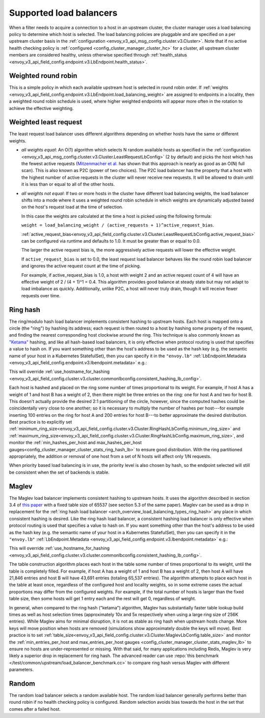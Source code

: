 .. _arch_overview_load_balancing_types:

Supported load balancers
------------------------

When a filter needs to acquire a connection to a host in an upstream cluster, the cluster manager
uses a load balancing policy to determine which host is selected. The load balancing policies are
pluggable and are specified on a per upstream cluster basis in the :ref:`configuration
<envoy_v3_api_msg_config.cluster.v3.Cluster>`. Note that if no active health checking policy is :ref:`configured
<config_cluster_manager_cluster_hc>` for a cluster, all upstream cluster members are considered
healthy, unless otherwise specified through
:ref:`health_status <envoy_v3_api_field_config.endpoint.v3.LbEndpoint.health_status>`.

.. _arch_overview_load_balancing_types_round_robin:

Weighted round robin
^^^^^^^^^^^^^^^^^^^^

This is a simple policy in which each available upstream host is selected in round
robin order. If :ref:`weights
<envoy_v3_api_field_config.endpoint.v3.LbEndpoint.load_balancing_weight>` are assigned to
endpoints in a locality, then a weighted round robin schedule is used, where
higher weighted endpoints will appear more often in the rotation to achieve the
effective weighting.

.. _arch_overview_load_balancing_types_least_request:

Weighted least request
^^^^^^^^^^^^^^^^^^^^^^

The least request load balancer uses different algorithms depending on whether hosts have the
same or different weights.

* *all weights equal*: An O(1) algorithm which selects N random available hosts as specified in the
  :ref:`configuration <envoy_v3_api_msg_config.cluster.v3.Cluster.LeastRequestLbConfig>` (2 by default) and picks the
  host which has the fewest active requests (`Mitzenmacher et al.
  <https://www.eecs.harvard.edu/~michaelm/postscripts/handbook2001.pdf>`_ has shown that this
  approach is nearly as good as an O(N) full scan). This is also known as P2C (power of two
  choices). The P2C load balancer has the property that a host with the highest number of active
  requests in the cluster will never receive new requests. It will be allowed to drain until it is
  less than or equal to all of the other hosts.
* *all weights not equal*:  If two or more hosts in the cluster have different load balancing
  weights, the load balancer shifts into a mode where it uses a weighted round robin schedule in
  which weights are dynamically adjusted based on the host's request load at the time of selection.

  In this case the weights are calculated at the time a host is picked using the following formula:

  ``weight = load_balancing_weight / (active_requests + 1)^active_request_bias``.

  :ref:`active_request_bias<envoy_v3_api_field_config.cluster.v3.Cluster.LeastRequestLbConfig.active_request_bias>`
  can be configured via runtime and defaults to 1.0. It must be greater than or equal to 0.0.

  The larger the active request bias is, the more aggressively active requests will lower the
  effective weight.

  If ``active_request_bias`` is set to 0.0, the least request load balancer behaves like the round
  robin load balancer and ignores the active request count at the time of picking.

  For example, if active_request_bias is 1.0, a host with weight 2 and an active request count of 4
  will have an effective weight of 2 / (4 + 1)^1 = 0.4. This algorithm provides good balance at
  steady state but may not adapt to load imbalance as quickly. Additionally, unlike P2C, a host will
  never truly drain, though it will receive fewer requests over time.

.. _arch_overview_load_balancing_types_ring_hash:

Ring hash
^^^^^^^^^

The ring/modulo hash load balancer implements consistent hashing to upstream hosts. Each host is
mapped onto a circle (the "ring") by hashing its address; each request is then routed to a host by
hashing some property of the request, and finding the nearest corresponding host clockwise around
the ring. This technique is also commonly known as `"Ketama" <https://github.com/RJ/ketama>`_
hashing, and like all hash-based load balancers, it is only effective when protocol routing is used
that specifies a value to hash on. If you want something other than the host's address to be used
as the hash key (e.g. the semantic name of your host in a Kubernetes StatefulSet), then you can specify it
in the ``"envoy.lb"`` :ref:`LbEndpoint.Metadata <envoy_v3_api_field_config.endpoint.v3.lbendpoint.metadata>` e.g.:

.. validated-code-block:: yaml
  :type-name: envoy.config.core.v3.Metadata

    filter_metadata:
      envoy.lb:
        hash_key: "YOUR HASH KEY"

This will override :ref:`use_hostname_for_hashing <envoy_v3_api_field_config.cluster.v3.cluster.commonlbconfig.consistent_hashing_lb_config>`.

Each host is hashed and placed on the ring some number of times proportional to its weight. For
example, if host A has a weight of 1 and host B has a weight of 2, then there might be three entries
on the ring: one for host A and two for host B. This doesn't actually provide the desired 2:1
partitioning of the circle, however, since the computed hashes could be coincidentally very close to
one another; so it is necessary to multiply the number of hashes per host---for example inserting
100 entries on the ring for host A and 200 entries for host B---to better approximate the desired
distribution. Best practice is to explicitly set
:ref:`minimum_ring_size<envoy_v3_api_field_config.cluster.v3.Cluster.RingHashLbConfig.minimum_ring_size>` and
:ref:`maximum_ring_size<envoy_v3_api_field_config.cluster.v3.Cluster.RingHashLbConfig.maximum_ring_size>`, and monitor
the :ref:`min_hashes_per_host and max_hashes_per_host
gauges<config_cluster_manager_cluster_stats_ring_hash_lb>` to ensure good distribution. With the
ring partitioned appropriately, the addition or removal of one host from a set of N hosts will
affect only 1/N requests.

When priority based load balancing is in use, the priority level is also chosen by hash, so the
endpoint selected will still be consistent when the set of backends is stable.

.. _arch_overview_load_balancing_types_maglev:

Maglev
^^^^^^

The Maglev load balancer implements consistent hashing to upstream hosts. It uses the algorithm
described in section 3.4 of `this paper <https://static.googleusercontent.com/media/research.google.com/en//pubs/archive/44824.pdf>`_
with a fixed table size of 65537 (see section 5.3 of the same paper). Maglev can be used as a drop
in replacement for the :ref:`ring hash load balancer <arch_overview_load_balancing_types_ring_hash>`
any place in which consistent hashing is desired. Like the ring hash load balancer, a consistent
hashing load balancer is only effective when protocol routing is used that specifies a value to
hash on. If you want something other than the host's address to be used as the hash key (e.g. the
semantic name of your host in a Kubernetes StatefulSet), then you can specify it in the ``"envoy.lb"``
:ref:`LbEndpoint.Metadata <envoy_v3_api_field_config.endpoint.v3.lbendpoint.metadata>` e.g.:

.. validated-code-block:: yaml
  :type-name: envoy.config.core.v3.Metadata

    filter_metadata:
      envoy.lb:
        hash_key: "YOUR HASH KEY"

This will override :ref:`use_hostname_for_hashing <envoy_v3_api_field_config.cluster.v3.cluster.commonlbconfig.consistent_hashing_lb_config>`.

The table construction algorithm places each host in the table some number of times proportional
to its weight, until the table is completely filled. For example, if host A has a weight of 1 and
host B has a weight of 2, then host A will have 21,846 entries and host B will have 43,691 entries
(totaling 65,537 entries). The algorithm attempts to place each host in the table at least once,
regardless of the configured host and locality weights, so in some extreme cases the actual
proportions may differ from the configured weights. For example, if the total number of hosts is
larger than the fixed table size, then some hosts will get 1 entry each and the rest will get 0,
regardless of weight.

In general, when compared to the ring hash ("ketama") algorithm, Maglev has substantially faster
table lookup build times as well as host selection times (approximately 10x and 5x respectively
when using a large ring size of 256K entries). While Maglev aims for minimal disruption, it is not
as stable as ring hash when upstream hosts change. More keys will move position when hosts are removed
(simulations show approximately double the keys will move).
Best practice is to set
:ref:`table_size<envoy_v3_api_field_config.cluster.v3.Cluster.MaglevLbConfig.table_size>` and monitor
the :ref:`min_entries_per_host and max_entries_per_host gauges <config_cluster_manager_cluster_stats_maglev_lb>`
to ensure no hosts are under-represented or missing. With that said, for many applications
including Redis, Maglev is very likely a superior drop in replacement for ring hash. The advanced reader can use
:repo:`this benchmark </test/common/upstream/load_balancer_benchmark.cc>` to compare ring hash
versus Maglev with different parameters.

.. _arch_overview_load_balancing_types_random:

Random
^^^^^^

The random load balancer selects a random available host. The random load balancer generally performs
better than round robin if no health checking policy is configured. Random selection avoids bias
towards the host in the set that comes after a failed host.
